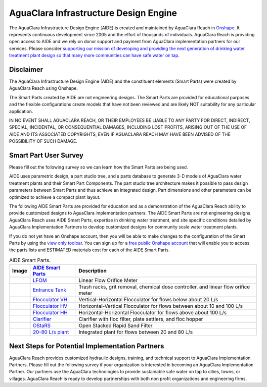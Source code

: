 .. raw:: html

    <embed>
       <link rel="canonical" href="https://aguaclara.github.io/Textbook" />
       <script src="https://hypothes.is/embed.js" async></script>
    </embed>

.. _title_Chemistry_of_Water_Treatment_Introduction:

**************************************
AguaClara Infrastructure Design Engine
**************************************

The AguaClara Infrastructure Design Engine (AIDE) is created and maintained by AguaClara Reach in `Onshape <https://www.onshape.com/en/>`_.  It represents continuous development since 2005 and the effort of thousands of individuals. AguaClara Reach is providing open access to AIDE and we rely on donor support and payment from AguaClara implementation partners for our services. Please consider `supporting our mission of developing and providing the next generation of drinking water treatment plant design so that many more communities can have safe water on tap <https://www.aguaclarareach.org/donate-now>`_.

Disclaimer
==========

The AguaClara Infrastructure Design Engine (AIDE) and the constituent elements (Smart Parts) were created by AguaClara Reach using Onshape. 

The Smart Parts created by AIDE are not engineering designs. The Smart Parts are provided for educational purposes and the flexible configurations create models that have not been reviewed and are likely NOT suitability for any particular application.

IN NO EVENT SHALL AGUACLARA REACH, OR THEIR EMPLOYEES BE LIABLE TO ANY PARTY FOR DIRECT, INDIRECT, SPECIAL, INCIDENTAL, OR CONSEQUENTIAL DAMAGES, INCLUDING LOST PROFITS, ARISING OUT OF THE USE OF AIDE AND ITS ASSOCIATED COPYRIGHTS, EVEN IF AGUACLARA REACH MAY HAVE BEEN ADVISED OF THE POSSIBILITY OF SUCH DAMAGE.

Smart Part User Survey
======================

Please fill out the following survey so we can learn how the Smart Parts are being used.

.. raw:: html

  <iframe src="https://docs.google.com/forms/d/e/1FAIpQLSdYHVinzW-xZskW74rpZ_7prHAqjLQDwadCNiRP39nyu7NHMw/viewform?embedded=true" width="640" height="500" frameborder="0" marginheight="0" marginwidth="0">Loading…</iframe>



AIDE uses parametric design, a part studio tree, and a parts database to generate 3-D models of AguaClara water treatment plants and their Smart Part Components. The part studio tree architecture makes it possible to pass design parameters between Smart Parts and thus achieve an integrated design. Part dimensions and other parameters can be optimized to achieve a compact plant layout.

.. |LFOM| image:: https://cad.onshape.com/api/thumbnails/d/49035a16b895fd8095d17a02/w/b76e9410efc3d9f5861e9516/s/300x170?t=1649527033582
  :width: 200
.. |EntranceTank| image:: https://cad.onshape.com/api/thumbnails/d/4c47a124da3abec33e0ce813/w/3955cd0d266daedd3eabf165/s/300x170?t=1649886532899
  :width: 200
.. |FlocculatorHV| image:: https://cad.onshape.com/api/thumbnails/d/9742e8c019b742df4ae4db85/w/cbe4d0f58d318c45281687ae/s/300x170?t=1649677284979
  :width: 200
.. |FlocculatorHH| image:: https://cad.onshape.com/api/thumbnails/d/84c4c94f9773b67506cd35bb/w/58a1f53fe5ebbbbc808a3541/s/300x170?t=1649677285361
  :width: 200
.. |FlocculatorVH| image:: https://cad.onshape.com/api/thumbnails/d/673077f4fa843a817d4cd55d/w/8bd189f4769c2a64aa07a8c0/s/300x170?t=1649865038786
  :width: 200
.. |Clarifier| image:: https://cad.onshape.com/api/thumbnails/d/e05915c533ee7568c402981a/w/56de4202f426e6443151ca07/s/300x170?t=1649677324668
  :width: 200
.. |OStaRS| image:: https://cad.onshape.com/api/thumbnails/d/8a1a990f01575e6e5eed1922/w/3811cfb89da77b076395fdc0/s/300x170?t=1649677431578
  :width: 200
.. |20-80Lpsplant| image:: https://cad.onshape.com/api/thumbnails/d/0e9ede93e11e5a54f68f8606/w/2744164cc6e56e3693a3190f/s/300x170?t=1649678173676
  :width: 200


The following AIDE Smart Parts are provided for education and as a demonstration of the AguaClara Reach ability to provide customized designs to AguaClara implementation partners. The AIDE Smart Parts are not engineering designs. AguaClara Reach uses AIDE Smart Parts, expertise in drinking water treatment, and site specific conditions detailed by AguaClara Implementation Partners to develop customized designs for community scale water treatment plants.

If you do not yet have an Onshape account, then you will be able to make changes to the configuration of the Smart Parts by using the `view only toolbar <https://cad.onshape.com/help/Content/viewonlytoolbar.htm>`_. You can sign up for a `free public Onshape account <https://www.onshape.com/en/products/free>`_ that will enable you to access the parts lists and ESTIMATED materials cost for each of the AIDE Smart Parts.

.. _table_AIDE Smart Parts:

.. csv-table:: AIDE Smart Parts.
   :header: "Image", "`AIDE Smart Parts <https://cad.onshape.com/documents?nodeId=a20a96b6267e1942c6dc9951&resourceType=folder>`_",  "Description"
   :align: left

   |LFOM|, "`LFOM <https://cad.onshape.com/documents/49035a16b895fd8095d17a02>`_", "Linear Flow Orifice Meter"
   |EntranceTank|, "`Entrance Tank <https://cad.onshape.com/documents/4c47a124da3abec33e0ce813>`_", "Trash racks, grit removal, chemical dose controller, and linear flow orifice meter"
   |FlocculatorVH|, "`Flocculator VH <https://cad.onshape.com/documents/673077f4fa843a817d4cd55d>`_", "Vertical-Horizontal Flocculator for flows below about 20 L/s"
   |FlocculatorHV|, "`Flocculator HV <https://cad.onshape.com/documents/9742e8c019b742df4ae4db85>`_", "Horizontal-Vertical Flocculator for flows between about 10 and 100 L/s"
   |FlocculatorHH|, "`Flocculator HH <https://cad.onshape.com/documents/84c4c94f9773b67506cd35bb>`_", "Horizontal-Horizontal Flocculator for flows above about 100 L/s"
   |Clarifier|, "`Clarifier <https://cad.onshape.com/documents/e05915c533ee7568c402981a>`_", "Clarifier with floc filter, plate settlers, and floc hopper"
   |OStaRS|, "`OStaRS <https://cad.onshape.com/documents/8a1a990f01575e6e5eed1922>`_", "Open Stacked Rapid Sand Filter"
   |20-80Lpsplant|, "`20-80 L/s plant <https://cad.onshape.com/documents/0e9ede93e11e5a54f68f8606>`_", "Integrated plant for flows between 20 and 80 L/s"

Next Steps for Potential Implementation Partners
================================================

AguaClara Reach provides customized hydraulic designs, training, and technical support to AguaClara Implementation Partners.
Please fill out the following survey if your organization is interested in becoming an AguaClara Implementation Partner. Our partners use the AguaClara technologies to provide sustainable safe water on tap to cities, towns, or villages. AguaClara Reach is ready to develop partnerships with both non profit organizations and engineering firms.

.. raw:: html

  <iframe src="https://docs.google.com/forms/d/e/1FAIpQLSdU7ZrWlnugDqEutdELWLoj5jq8JW6yzOeUg3Al4R7LUSYzRA/viewform?embedded=true" width="640" height="2500" frameborder="0" marginheight="0" marginwidth="0">Loading…</iframe>
